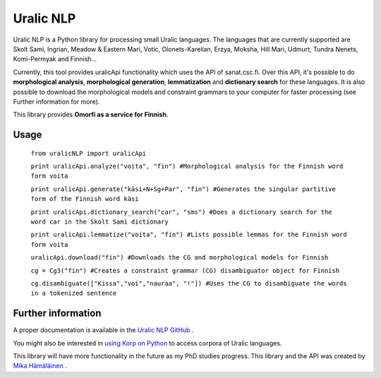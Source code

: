 ============
Uralic NLP
============

Uralic NLP is a Python library for processing small Uralic languages. The languages that are currently supported are Skolt Sami, Ingrian, Meadow & Eastern Mari, Votic, Olonets-Karelian, Erzya, Moksha, Hill Mari, Udmurt, Tundra Nenets, Komi-Permyak and Finnish...

Currently, this tool provides uralicApi functionality which uses the API of sanat.csc.fi. Over this API, it's possible to do **morphological analysis**, **morphological generation**, **lemmatization** and **dictionary search** for these languages. It is also possible to download the morphological models and constraint grammars to your computer for faster processing (see Further information for more).

This library provides **Omorfi as a service for Finnish**.

***************
Usage
***************
    ``from uralicNLP import uralicApi``

    ``print uralicApi.analyze("voita", "fin") #Morphological analysis for the Finnish word form voita``

    ``print uralicApi.generate("käsi+N+Sg+Par", "fin") #Generates the singular partitive form of the Finnish word käsi``

    ``print uralicApi.dictionary_search("car", "sms") #Does a dictionary search for the word car in the Skolt Sami dictionary``

    ``print uralicApi.lemmatize("voita", "fin") #Lists possible lemmas for the Finnish word form voita``

    ``uralicApi.download("fin") #Downloads the CG and morphological models for Finnish``

    ``cg = Cg3("fin") #Creates a constraint grammar (CG) disambiguator object for Finnish``

    ``cg.disambiguate(["Kissa","voi","nauraa", "!"]) #Uses the CG to disambiguate the words in a tokenized sentence``

********************
Further information
********************

A proper documentation is available in the `Uralic NLP GitHub <https://github.com/mikahama/uralicNLP>`_
.

You might also be interested in `using Korp on Python <https://mikalikes.men/korp-and-python-access-corpora-from-your-python-code/>`_ to access corpora of Uralic languages.

This library will have more functionality in the future as my PhD studies progress. This library and the API was created by `Mika Hämäläinen <https://mikakalevi.com>`_
.

